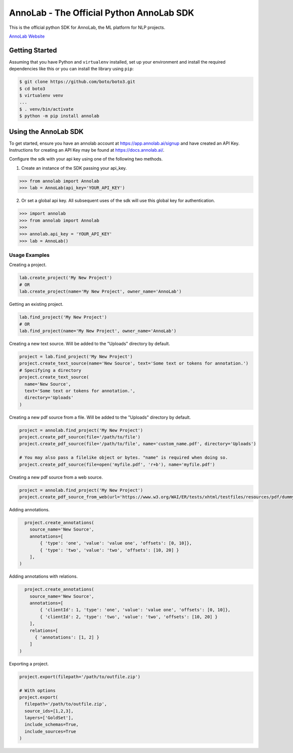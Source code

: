 =========================================
AnnoLab - The Official Python AnnoLab SDK
=========================================

|Version|

This is the official python SDK for AnnoLab, the ML platform for NLP projects.

`AnnoLab Website <https://annolab.ai>`__

.. |Version| image:: http://img.shields.io/pypi/v/annolab.svg?style=flat
    :target: https://pypi.python.org/pypi/annolab/
    :alt: Version

Getting Started
---------------
Assuming that you have Python and ``virtualenv`` installed, set up your environment and install the required dependencies like this or you can install the library using ``pip``:

.. code-block:: sh

    $ git clone https://github.com/boto/boto3.git
    $ cd boto3
    $ virtualenv venv
    ...
    $ . venv/bin/activate
    $ python -m pip install annolab


Using the AnnoLab SDK
---------------------

To get started, ensure you have an annolab account at `<https://app.annolab.ai/signup>`__ and have created an API Key.
Instructions for creating an API Key may be found at `<https://docs.annolab.ai/>`__.

Configure the sdk with your api key using one of the following two methods.

1. Create an instance of the SDK passing your api_key.

.. code-block:: python

    >>> from annolab import Annolab
    >>> lab = AnnoLab(api_key='YOUR_API_KEY')

2. Or set a global api key. All subsequent uses of the sdk will use this global key for authentication.

.. code-block:: python

    >>> import annolab
    >>> from annolab import Annolab
    >>>
    >>> annolab.api_key = 'YOUR_API_KEY'
    >>> lab = AnnoLab()


Usage Examples
##############

Creating a project.

.. code-block:: python

    lab.create_project('My New Project')
    # OR
    lab.create_project(name='My New Project', owner_name='AnnoLab')

Getting an existing project.

.. code-block:: python

    lab.find_project('My New Project')
    # OR
    lab.find_project(name='My New Project', owner_name='AnnoLab')

Creating a new text source. Will be added to the "Uploads" directory by default.

.. code-block:: python

    project = lab.find_project('My New Project')
    project.create_text_source(name='New Source', text='Some text or tokens for annotation.')
    # Specifying a directory
    project.create_text_source(
      name='New Source',
      text='Some text or tokens for annotation.',
      directory='Uploads'
    )

Creating a new pdf source from a file. Will be added to the "Uploads" directory by default.

.. code-block:: python

    project = annolab.find_project('My New Project')
    project.create_pdf_source(file='/path/to/file')
    project.create_pdf_source(file='/path/to/file', name='custom_name.pdf', directory='Uploads')

    # You may also pass a filelike object or bytes. "name" is required when doing so.
    project.create_pdf_source(file=open('myfile.pdf', 'r+b'), name='myfile.pdf')

Creating a new pdf source from a web source.

.. code-block:: python

    project = annolab.find_project('My New Project')
    project.create_pdf_source_from_web(url='https://www.w3.org/WAI/ER/tests/xhtml/testfiles/resources/pdf/dummy.pdf', name='mypdf.pdf')

Adding annotations.

.. code-block:: python

    project.create_annotations(
      source_name='New Source',
      annotations=[
          { 'type': 'one', 'value': 'value one', 'offsets': [0, 10]},
          { 'type': 'two', 'value': 'two', 'offsets': [10, 20] }
      ],
  )

Adding annotations with relations.

.. code-block:: python

    project.create_annotations(
      source_name='New Source',
      annotations=[
          { 'clientId': 1, 'type': 'one', 'value': 'value one', 'offsets': [0, 10]},
          { 'clientId': 2, 'type': 'two', 'value': 'two', 'offsets': [10, 20] }
      ],
      relations=[
        { 'annotations': [1, 2] }
      ]
  )

Exporting a project.

.. code-block:: python

    project.export(filepath='/path/to/outfile.zip')
    
    # With options
    project.export(
      filepath='/path/to/outfile.zip',
      source_ids=[1,2,3],
      layers=['GoldSet'],
      include_schemas=True,
      include_sources=True
    )